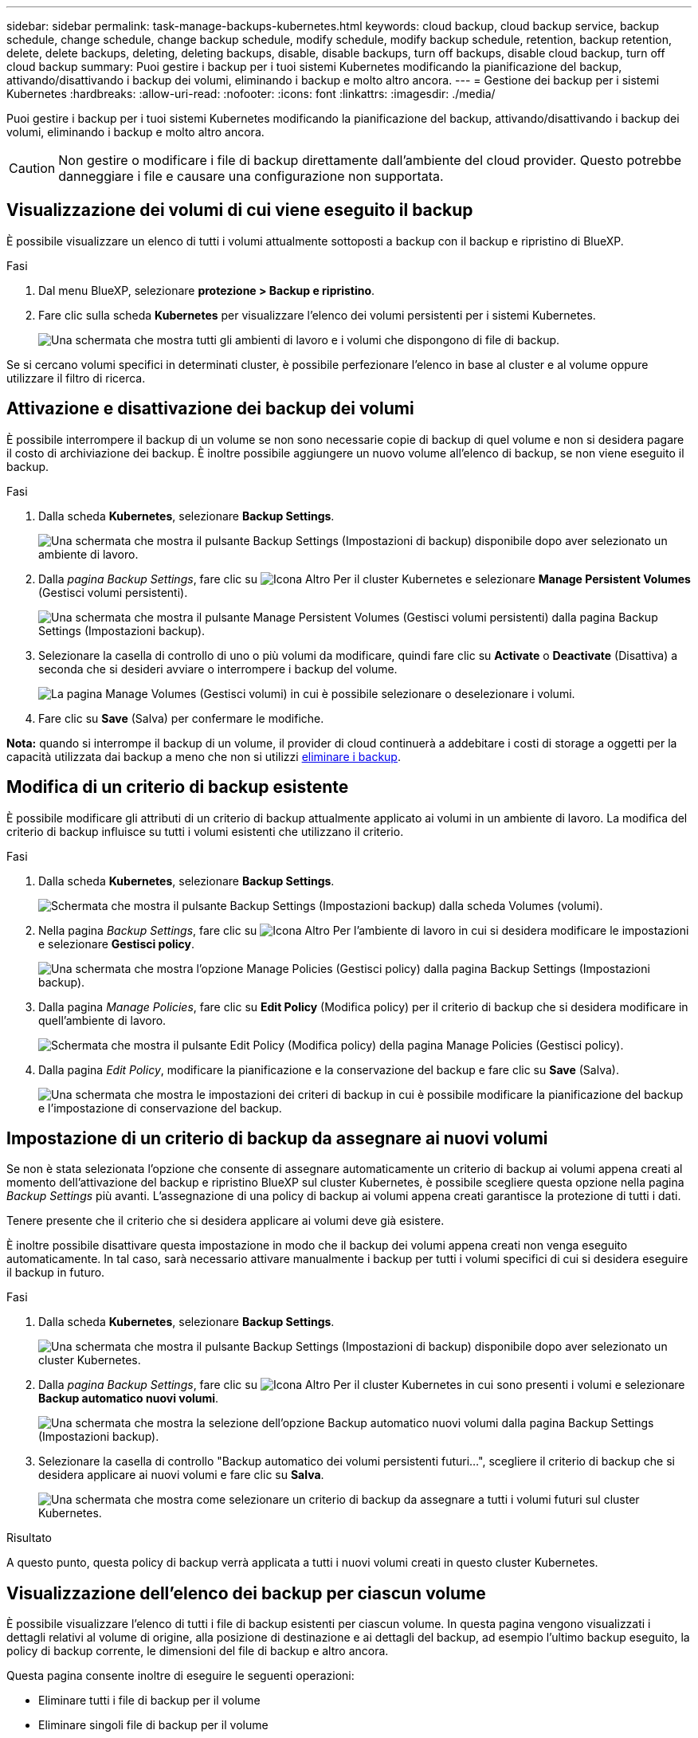 ---
sidebar: sidebar 
permalink: task-manage-backups-kubernetes.html 
keywords: cloud backup, cloud backup service, backup schedule, change schedule, change backup schedule, modify schedule, modify backup schedule, retention, backup retention, delete, delete backups, deleting, deleting backups, disable, disable backups, turn off backups, disable cloud backup, turn off cloud backup 
summary: Puoi gestire i backup per i tuoi sistemi Kubernetes modificando la pianificazione del backup, attivando/disattivando i backup dei volumi, eliminando i backup e molto altro ancora. 
---
= Gestione dei backup per i sistemi Kubernetes
:hardbreaks:
:allow-uri-read: 
:nofooter: 
:icons: font
:linkattrs: 
:imagesdir: ./media/


[role="lead"]
Puoi gestire i backup per i tuoi sistemi Kubernetes modificando la pianificazione del backup, attivando/disattivando i backup dei volumi, eliminando i backup e molto altro ancora.


CAUTION: Non gestire o modificare i file di backup direttamente dall'ambiente del cloud provider. Questo potrebbe danneggiare i file e causare una configurazione non supportata.



== Visualizzazione dei volumi di cui viene eseguito il backup

È possibile visualizzare un elenco di tutti i volumi attualmente sottoposti a backup con il backup e ripristino di BlueXP.

.Fasi
. Dal menu BlueXP, selezionare *protezione > Backup e ripristino*.
. Fare clic sulla scheda *Kubernetes* per visualizzare l'elenco dei volumi persistenti per i sistemi Kubernetes.
+
image:screenshot_backup_dashboard_k8s.png["Una schermata che mostra tutti gli ambienti di lavoro e i volumi che dispongono di file di backup."]



Se si cercano volumi specifici in determinati cluster, è possibile perfezionare l'elenco in base al cluster e al volume oppure utilizzare il filtro di ricerca.



== Attivazione e disattivazione dei backup dei volumi

È possibile interrompere il backup di un volume se non sono necessarie copie di backup di quel volume e non si desidera pagare il costo di archiviazione dei backup. È inoltre possibile aggiungere un nuovo volume all'elenco di backup, se non viene eseguito il backup.

.Fasi
. Dalla scheda *Kubernetes*, selezionare *Backup Settings*.
+
image:screenshot_backup_settings_button_k8s.png["Una schermata che mostra il pulsante Backup Settings (Impostazioni di backup) disponibile dopo aver selezionato un ambiente di lavoro."]

. Dalla _pagina Backup Settings_, fare clic su image:screenshot_horizontal_more_button.gif["Icona Altro"] Per il cluster Kubernetes e selezionare *Manage Persistent Volumes* (Gestisci volumi persistenti).
+
image:screenshot_backup_manage_volumes_k8s.png["Una schermata che mostra il pulsante Manage Persistent Volumes (Gestisci volumi persistenti) dalla pagina Backup Settings (Impostazioni backup)."]

. Selezionare la casella di controllo di uno o più volumi da modificare, quindi fare clic su *Activate* o *Deactivate* (Disattiva) a seconda che si desideri avviare o interrompere i backup del volume.
+
image:screenshot_backup_manage_volumes_page_k8s.png["La pagina Manage Volumes (Gestisci volumi) in cui è possibile selezionare o deselezionare i volumi."]

. Fare clic su *Save* (Salva) per confermare le modifiche.


*Nota:* quando si interrompe il backup di un volume, il provider di cloud continuerà a addebitare i costi di storage a oggetti per la capacità utilizzata dai backup a meno che non si utilizzi <<Eliminazione dei backup,eliminare i backup>>.



== Modifica di un criterio di backup esistente

È possibile modificare gli attributi di un criterio di backup attualmente applicato ai volumi in un ambiente di lavoro. La modifica del criterio di backup influisce su tutti i volumi esistenti che utilizzano il criterio.

.Fasi
. Dalla scheda *Kubernetes*, selezionare *Backup Settings*.
+
image:screenshot_backup_settings_button_k8s.png["Schermata che mostra il pulsante Backup Settings (Impostazioni backup) dalla scheda Volumes (volumi)."]

. Nella pagina _Backup Settings_, fare clic su image:screenshot_horizontal_more_button.gif["Icona Altro"] Per l'ambiente di lavoro in cui si desidera modificare le impostazioni e selezionare *Gestisci policy*.
+
image:screenshot_backup_modify_policy_k8s.png["Una schermata che mostra l'opzione Manage Policies (Gestisci policy) dalla pagina Backup Settings (Impostazioni backup)."]

. Dalla pagina _Manage Policies_, fare clic su *Edit Policy* (Modifica policy) per il criterio di backup che si desidera modificare in quell'ambiente di lavoro.
+
image:screenshot_backup_manage_policy_page_edit_k8s.png["Schermata che mostra il pulsante Edit Policy (Modifica policy) della pagina Manage Policies (Gestisci policy)."]

. Dalla pagina _Edit Policy_, modificare la pianificazione e la conservazione del backup e fare clic su *Save* (Salva).
+
image:screenshot_backup_edit_policy_k8s.png["Una schermata che mostra le impostazioni dei criteri di backup in cui è possibile modificare la pianificazione del backup e l'impostazione di conservazione del backup."]





== Impostazione di un criterio di backup da assegnare ai nuovi volumi

Se non è stata selezionata l'opzione che consente di assegnare automaticamente un criterio di backup ai volumi appena creati al momento dell'attivazione del backup e ripristino BlueXP sul cluster Kubernetes, è possibile scegliere questa opzione nella pagina _Backup Settings_ più avanti. L'assegnazione di una policy di backup ai volumi appena creati garantisce la protezione di tutti i dati.

Tenere presente che il criterio che si desidera applicare ai volumi deve già esistere.

È inoltre possibile disattivare questa impostazione in modo che il backup dei volumi appena creati non venga eseguito automaticamente. In tal caso, sarà necessario attivare manualmente i backup per tutti i volumi specifici di cui si desidera eseguire il backup in futuro.

.Fasi
. Dalla scheda *Kubernetes*, selezionare *Backup Settings*.
+
image:screenshot_backup_settings_button_k8s.png["Una schermata che mostra il pulsante Backup Settings (Impostazioni di backup) disponibile dopo aver selezionato un cluster Kubernetes."]

. Dalla _pagina Backup Settings_, fare clic su image:screenshot_horizontal_more_button.gif["Icona Altro"] Per il cluster Kubernetes in cui sono presenti i volumi e selezionare *Backup automatico nuovi volumi*.
+
image:screenshot_auto_backup_new_volumes_k8s.png["Una schermata che mostra la selezione dell'opzione Backup automatico nuovi volumi dalla pagina Backup Settings (Impostazioni backup)."]

. Selezionare la casella di controllo "Backup automatico dei volumi persistenti futuri...", scegliere il criterio di backup che si desidera applicare ai nuovi volumi e fare clic su *Salva*.
+
image:screenshot_auto_backup_k8s.png["Una schermata che mostra come selezionare un criterio di backup da assegnare a tutti i volumi futuri sul cluster Kubernetes."]



.Risultato
A questo punto, questa policy di backup verrà applicata a tutti i nuovi volumi creati in questo cluster Kubernetes.



== Visualizzazione dell'elenco dei backup per ciascun volume

È possibile visualizzare l'elenco di tutti i file di backup esistenti per ciascun volume. In questa pagina vengono visualizzati i dettagli relativi al volume di origine, alla posizione di destinazione e ai dettagli del backup, ad esempio l'ultimo backup eseguito, la policy di backup corrente, le dimensioni del file di backup e altro ancora.

Questa pagina consente inoltre di eseguire le seguenti operazioni:

* Eliminare tutti i file di backup per il volume
* Eliminare singoli file di backup per il volume
* Scarica un report di backup per il volume


.Fasi
. Dalla scheda *Kubernetes*, fare clic su image:screenshot_horizontal_more_button.gif["Icona Altro"] Per il volume di origine e selezionare *Details & Backup List*.
+
image:screenshot_backup_view_k8s_backups_button.png["Una schermata che mostra il pulsante Details  Backup List (Dettagli  elenco backup) disponibile per un singolo volume."]

+
Viene visualizzato l'elenco di tutti i file di backup con i dettagli relativi al volume di origine, alla posizione di destinazione e ai dettagli del backup.

+
image:screenshot_backup_view_k8s_backups.png["Una schermata che mostra l'elenco di tutti i file di backup per un singolo volume."]





== Eliminazione dei backup

Il backup e ripristino BlueXP consente di eliminare un singolo file di backup, eliminare tutti i backup di un volume o eliminare tutti i backup di tutti i volumi in un cluster Kubernetes. È possibile eliminare tutti i backup se non sono più necessari o se è stato eliminato il volume di origine e si desidera rimuovere tutti i backup.


CAUTION: Se si prevede di eliminare un ambiente di lavoro o un cluster con backup, è necessario eliminare i backup *prima* di eliminare il sistema. Il backup e il ripristino di BlueXP non eliminano automaticamente i backup quando si elimina un sistema e non esiste attualmente alcun supporto nell'interfaccia utente per eliminare i backup dopo che il sistema è stato eliminato. I costi di storage a oggetti per i backup rimanenti continueranno a essere addebitati.



=== Eliminazione di tutti i file di backup per un ambiente di lavoro

L'eliminazione di tutti i backup per un ambiente di lavoro non disattiva i backup futuri dei volumi in questo ambiente di lavoro. Se si desidera interrompere la creazione di backup di tutti i volumi in un ambiente di lavoro, è possibile disattivare i backup <<Disattivazione del backup e ripristino BlueXP per un ambiente di lavoro,come descritto qui>>.

.Fasi
. Dalla scheda *Kubernetes*, selezionare *Backup Settings*.
+
image:screenshot_backup_settings_button_k8s.png["Una schermata che mostra il pulsante Backup Settings (Impostazioni di backup) disponibile dopo aver selezionato un ambiente di lavoro."]

. Fare clic su image:screenshot_horizontal_more_button.gif["Icona Altro"] Per il cluster Kubernetes in cui si desidera eliminare tutti i backup e selezionare *Delete All backups* (Elimina tutti i backup).
+
image:screenshot_delete_all_backups_k8s.png["Una schermata che mostra la selezione del pulsante Delete All Backup (Elimina tutti i backup) per eliminare tutti i backup di un ambiente di lavoro."]

. Nella finestra di dialogo di conferma, immettere il nome dell'ambiente di lavoro e fare clic su *Delete* (Elimina).




=== Eliminazione di tutti i file di backup di un volume

L'eliminazione di tutti i backup per un volume disattiva anche i backup futuri per quel volume.

È possibile <<Attivazione e disattivazione dei backup dei volumi,riavviare l'esecuzione dei backup per il volume>> In qualsiasi momento dalla pagina Gestisci backup.

.Fasi
. Dalla scheda *Kubernetes*, fare clic su image:screenshot_horizontal_more_button.gif["Icona Altro"] Per il volume di origine e selezionare *Details & Backup List*.
+
image:screenshot_backup_view_k8s_backups_button.png["Una schermata che mostra il pulsante Details  Backup List (Dettagli  elenco backup) disponibile per un singolo volume."]

+
Viene visualizzato l'elenco di tutti i file di backup.

+
image:screenshot_backup_view_backups_k8s.png["Una schermata che mostra l'elenco di tutti i file di backup per un singolo volume."]

. Fare clic su *azioni* > *Elimina tutti i backup*.
+
image:screenshot_delete_we_backups.png["Una schermata che mostra come eliminare tutti i file di backup per un volume."]

. Nella finestra di dialogo di conferma, inserire il nome del volume e fare clic su *Delete* (Elimina).




=== Eliminazione di un singolo file di backup per un volume

È possibile eliminare un singolo file di backup. Questa funzione è disponibile solo se il backup del volume è stato creato da un sistema con ONTAP 9.8 o superiore.

.Fasi
. Dalla scheda *Kubernetes*, fare clic su image:screenshot_horizontal_more_button.gif["Icona Altro"] Per il volume di origine e selezionare *Details & Backup List*.
+
image:screenshot_backup_view_k8s_backups_button.png["Una schermata che mostra il pulsante Details  Backup List (Dettagli  elenco backup) disponibile per un singolo volume."]

+
Viene visualizzato l'elenco di tutti i file di backup.

+
image:screenshot_backup_view_backups_k8s.png["Una schermata che mostra l'elenco di tutti i file di backup per un singolo volume."]

. Fare clic su image:screenshot_horizontal_more_button.gif["Icona Altro"] Per il file di backup del volume che si desidera eliminare e fare clic su *Delete* (Elimina).
+
image:screenshot_delete_one_backup_k8s.png["Una schermata che mostra come eliminare un singolo file di backup."]

. Nella finestra di dialogo di conferma, fare clic su *Delete* (Elimina).




== Disattivazione del backup e ripristino BlueXP per un ambiente di lavoro

La disattivazione del backup e ripristino di BlueXP per un ambiente di lavoro disattiva i backup di ciascun volume sul sistema e disattiva anche la possibilità di ripristinare un volume. I backup esistenti non verranno eliminati. In questo modo non si annulla la registrazione del servizio di backup da questo ambiente di lavoro, ma è possibile sospendere tutte le attività di backup e ripristino per un determinato periodo di tempo.

Tieni presente che il tuo cloud provider continuerà a addebitare i costi dello storage a oggetti per la capacità utilizzata dai backup, a meno che tu non lo utilizzi <<Eliminazione di tutti i file di backup per un ambiente di lavoro,eliminare i backup>>.

.Fasi
. Dalla scheda *Kubernetes*, selezionare *Backup Settings*.
+
image:screenshot_backup_settings_button_k8s.png["Una schermata che mostra il pulsante Backup Settings (Impostazioni di backup) disponibile dopo aver selezionato un ambiente di lavoro."]

. Dalla _pagina Backup Settings_, fare clic su image:screenshot_horizontal_more_button.gif["Icona Altro"] Per l'ambiente di lavoro o il cluster Kubernetes, in cui si desidera disattivare i backup e selezionare *Disattiva backup*.
+
image:screenshot_disable_backups_k8s.png["Schermata del pulsante Disattiva backup per un ambiente di lavoro."]

. Nella finestra di dialogo di conferma, fare clic su *Disattiva*.



NOTE: Quando il backup è disattivato, viene visualizzato il pulsante *Activate Backup* (attiva backup) per quell'ambiente di lavoro. Fare clic su questo pulsante per riattivare la funzionalità di backup per l'ambiente di lavoro.



== Annullamento della registrazione di backup e ripristino BlueXP per un ambiente di lavoro

È possibile annullare la registrazione di backup e ripristino BlueXP per un ambiente di lavoro se non si desidera più utilizzare la funzionalità di backup e si desidera smettere di pagare per i backup in tale ambiente di lavoro. In genere, questa funzionalità viene utilizzata quando si intende eliminare un cluster Kubernetes e si desidera annullare il servizio di backup.

È inoltre possibile utilizzare questa funzione se si desidera modificare l'archivio di oggetti di destinazione in cui vengono memorizzati i backup del cluster. Dopo aver disregistrato il backup e il ripristino BlueXP per l'ambiente di lavoro, è possibile attivare il backup e il ripristino BlueXP per quel cluster utilizzando le informazioni del nuovo provider di cloud.

Prima di annullare la registrazione di backup e ripristino BlueXP, è necessario eseguire le seguenti operazioni, nell'ordine indicato:

* Disattivare il backup e ripristino BlueXP per l'ambiente di lavoro
* Eliminare tutti i backup per l'ambiente di lavoro


L'opzione di annullamento della registrazione non è disponibile fino al completamento di queste due azioni.

.Fasi
. Dalla scheda *Kubernetes*, selezionare *Backup Settings*.
+
image:screenshot_backup_settings_button_k8s.png["Una schermata che mostra il pulsante Backup Settings (Impostazioni di backup) disponibile dopo aver selezionato un ambiente di lavoro."]

. Dalla _pagina Backup Settings_, fare clic su image:screenshot_horizontal_more_button.gif["Icona Altro"] Per il cluster Kubernetes in cui si desidera annullare la registrazione del servizio di backup e selezionare *Annulla registrazione*.
+
image:screenshot_backup_unregister.png["Schermata del pulsante Unregister backup (Annulla registrazione backup) per un ambiente di lavoro."]

. Nella finestra di dialogo di conferma, fare clic su *Annulla registrazione*.

